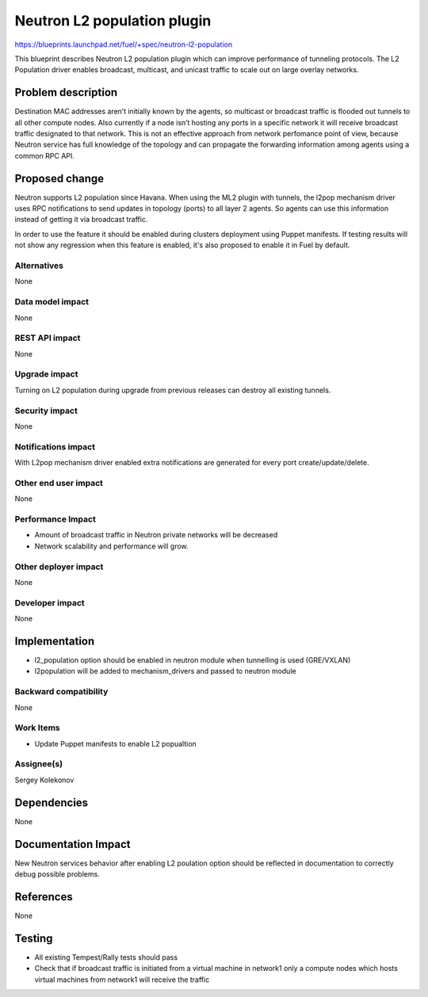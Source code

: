 ======================================
Neutron L2 population plugin
======================================

https://blueprints.launchpad.net/fuel/+spec/neutron-l2-population

This blueprint describes Neutron L2 population plugin which can improve
performance of tunneling protocols. The L2 Population driver enables
broadcast, multicast, and unicast traffic to scale out on large overlay
networks.

Problem description
===================

Destination MAC addresses aren’t initially known by the agents,
so multicast or broadcast traffic is flooded out tunnels to all other compute
nodes. Also currently if a node isn’t hosting any ports in a specific network
it will receive broadcast traffic designated to that network.
This is not an effective approach from network perfomance point of view,
because Neutron service has full knowledge of the topology and can propagate
the forwarding information among agents using a common RPC API.

Proposed change
===============

Neutron supports L2 population since Havana.
When using the ML2 plugin with tunnels, the l2pop mechanism driver uses RPC
notifications to send updates in topology (ports) to all layer 2 agents.
So agents can use this information instead of getting it via broadcast traffic.

In order to use the feature it should be enabled during clusters deployment
using Puppet manifests. If testing results will not show any regression when
this feature is enabled, it's also proposed to enable it in Fuel by default.

Alternatives
------------

None

Data model impact
-----------------

None

REST API impact
---------------

None

Upgrade impact
--------------

Turning on L2 population during upgrade from previous releases can destroy all
existing tunnels.

Security impact
---------------

None

Notifications impact
--------------------

With L2pop mechanism driver enabled extra notifications are generated
for every port create/update/delete.

Other end user impact
---------------------

None

Performance Impact
------------------

* Amount of broadcast traffic in Neutron private networks will be decreased
* Network scalability and performance will grow.

Other deployer impact
---------------------

None

Developer impact
----------------

None

Implementation
==============

* l2_population option should be enabled in neutron module when tunnelling is
  used (GRE/VXLAN)
* l2population will be added to mechanism_drivers and passed to neutron module

Backward compatibility
----------------------

None

Work Items
-------------

* Update Puppet manifests to enable L2 popualtion

Assignee(s)
-----------

Sergey Kolekonov

Dependencies
============

None

Documentation Impact
====================

New Neutron services behavior after enabling L2 poulation option should be
reflected in documentation to correctly debug possible problems.

References
==========

None

Testing
=======

* All existing Tempest/Rally tests should pass
* Check that if broadcast traffic is initiated from a virtual machine in
  network1 only a compute nodes which hosts virtual machines from network1 will
  receive the traffic
